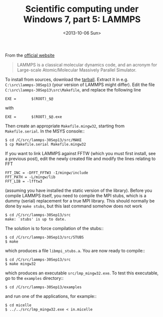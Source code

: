 # -*- coding: utf-8; -*-
#+TITLE: Scientific computing under Windows 7, part 5: LAMMPS
#+DATE: <2013-10-06 Sun>

From the [[http://lammps.sandia.gov/index.html][official website]]

#+BEGIN_QUOTE
LAMMPS is a classical molecular dynamics code, and an acronym for Large-scale Atomic/Molecular Massively Parallel Simulator.
#+END_QUOTE

To install from sources, download the [[http://lammps.sandia.gov/download.html#tar][tarball]]. Extract it in e.g. =C:\src\lammps-30Sep13= (your version of LAMMPS might differ). Edit the file =C:\src\lammps-30Sep13\src\Makefile=, and replace the following line

#+BEGIN_EXAMPLE
  EXE =       $(ROOT)_$@
#+END_EXAMPLE

with

#+BEGIN_EXAMPLE
  EXE =       $(ROOT)_$@.exe
#+END_EXAMPLE

Then create an appropriate =Makefile.mingw32=, starting from =Makefile.serial=. In the MSYS console::

#+BEGIN_EXAMPLE
  $ cd /C/src/lammps-30Sep13/src/MAKE
  $ cp Makefile.serial Makefile.mingw32
#+END_EXAMPLE

If you want to link LAMMPS against FFTW (which you must first install, see a previous post), edit the newly created file and modify the lines relating to FFT

#+BEGIN_EXAMPLE
  FFT_INC = -DFFT_FFTW3 -I/mingw/include
  FFT_PATH = -L/mingw/lib
  FFT_LIB = -lfftw3
#+END_EXAMPLE

(assuming you have installed the static version of the library). Before you compile LAMMPS itself, you need to compile the MPI stubs, which is a dummy (serial) replacement for a true MPI library. This should normally be done by =make stubs=, but this last command somehow does not work

#+BEGIN_EXAMPLE
  $ cd /C/src/lammps-30Sep13/src
  make: `stubs' is up to date.
#+END_EXAMPLE

The solution is to force compilation of the stubs::

#+BEGIN_EXAMPLE
  $ cd /C/src/lammps-30Sep13/src/STUBS
  $ make
#+END_EXAMPLE

which produces a file =libmpi_stubs.a=. You are now ready to compile::

#+BEGIN_EXAMPLE
  $ cd /C/src/lammps-30Sep13/src
  $ make mingw32
#+END_EXAMPLE

which produces an executable =src/lmp_mingw32.exe=. To test this executable, go to the =examples= directory::

#+BEGIN_EXAMPLE
  $ cd /C/src/lammps-30Sep13/examples
#+END_EXAMPLE

and run one of the applications, for example::

#+BEGIN_EXAMPLE
  $ cd micelle
  $ ../../src/lmp_mingw32.exe < in.micelle
#+END_EXAMPLE
